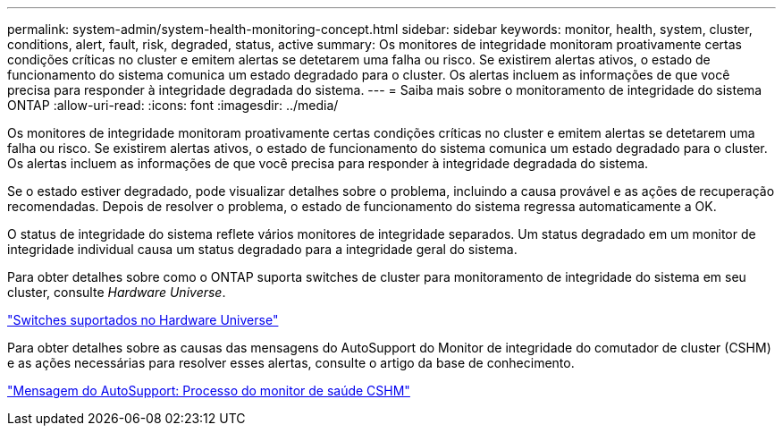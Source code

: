 ---
permalink: system-admin/system-health-monitoring-concept.html 
sidebar: sidebar 
keywords: monitor, health, system, cluster, conditions, alert, fault, risk, degraded, status, active 
summary: Os monitores de integridade monitoram proativamente certas condições críticas no cluster e emitem alertas se detetarem uma falha ou risco. Se existirem alertas ativos, o estado de funcionamento do sistema comunica um estado degradado para o cluster. Os alertas incluem as informações de que você precisa para responder à integridade degradada do sistema. 
---
= Saiba mais sobre o monitoramento de integridade do sistema ONTAP
:allow-uri-read: 
:icons: font
:imagesdir: ../media/


[role="lead"]
Os monitores de integridade monitoram proativamente certas condições críticas no cluster e emitem alertas se detetarem uma falha ou risco. Se existirem alertas ativos, o estado de funcionamento do sistema comunica um estado degradado para o cluster. Os alertas incluem as informações de que você precisa para responder à integridade degradada do sistema.

Se o estado estiver degradado, pode visualizar detalhes sobre o problema, incluindo a causa provável e as ações de recuperação recomendadas. Depois de resolver o problema, o estado de funcionamento do sistema regressa automaticamente a OK.

O status de integridade do sistema reflete vários monitores de integridade separados. Um status degradado em um monitor de integridade individual causa um status degradado para a integridade geral do sistema.

Para obter detalhes sobre como o ONTAP suporta switches de cluster para monitoramento de integridade do sistema em seu cluster, consulte _Hardware Universe_.

https://hwu.netapp.com/SWITCH/INDEX["Switches suportados no Hardware Universe"^]

Para obter detalhes sobre as causas das mensagens do AutoSupport do Monitor de integridade do comutador de cluster (CSHM) e as ações necessárias para resolver esses alertas, consulte o artigo da base de conhecimento.

https://kb.netapp.com/Advice_and_Troubleshooting/Data_Storage_Software/ONTAP_OS/AutoSupport_Message%3A_Health_Monitor_Process_CSHM["Mensagem do AutoSupport: Processo do monitor de saúde CSHM"]
